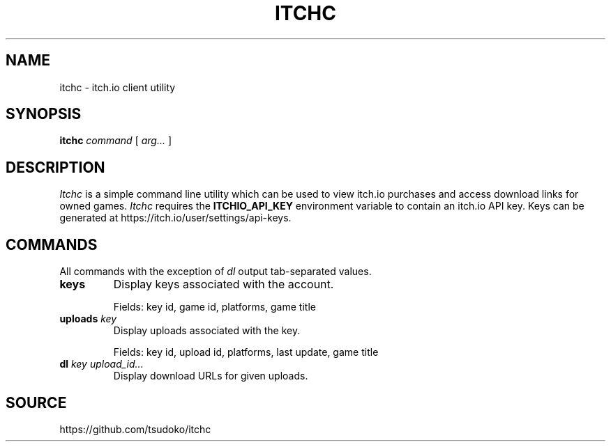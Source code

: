 .TH ITCHC 1
.SH NAME
itchc \- itch.io client utility

.SH SYNOPSIS
.B itchc
.I command
[
.I arg...
]

.SH DESCRIPTION
.I Itchc
is a simple command line utility which can be used to view itch.io purchases
and access download links for owned games.
.I Itchc
requires the
.B ITCHIO_API_KEY
environment variable to contain an itch.io API key. Keys can be generated at
https://itch.io/user/settings/api-keys.

.SH COMMANDS
All commands with the exception of
.I dl
output tab-separated values.
.TP
.B keys
Display keys associated with the account.

Fields: key id, game id, platforms, game title
.TP
.BI uploads " key"
Display uploads associated with the key.

Fields: key id, upload id, platforms, last update, game title
.TP
.BI dl " key upload_id..."
Display download URLs for given uploads.

.SH SOURCE
https://github.com/tsudoko/itchc
